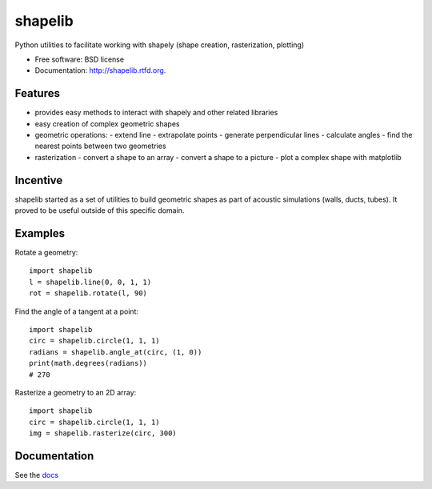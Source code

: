 ===============================
shapelib
===============================

Python utilities to facilitate working with shapely (shape creation, rasterization, plotting)

* Free software: BSD license
* Documentation: http://shapelib.rtfd.org.

Features
--------

* provides easy methods to interact with shapely and other related libraries
* easy creation of complex geometric shapes
* geometric operations:
  - extend line
  - extrapolate points
  - generate perpendicular lines
  - calculate angles
  - find the nearest points between two geometries
* rasterization
  - convert a shape to an array
  - convert a shape to a picture
  - plot a complex shape with matplotlib

Incentive
---------

shapelib started as a set of utilities to build geometric shapes as part of acoustic simulations (walls, ducts, tubes). It proved to be useful outside of this specific domain.

Examples
--------

Rotate a geometry::

    import shapelib
    l = shapelib.line(0, 0, 1, 1)
    rot = shapelib.rotate(l, 90)

Find the angle of a tangent at a point::

    import shapelib
    circ = shapelib.circle(1, 1, 1)
    radians = shapelib.angle_at(circ, (1, 0))
    print(math.degrees(radians))
    # 270

Rasterize a geometry to an 2D array::

    import shapelib
    circ = shapelib.circle(1, 1, 1)
    img = shapelib.rasterize(circ, 300)



Documentation
-------------

See the docs_

.. _docs : docs/index.rst
